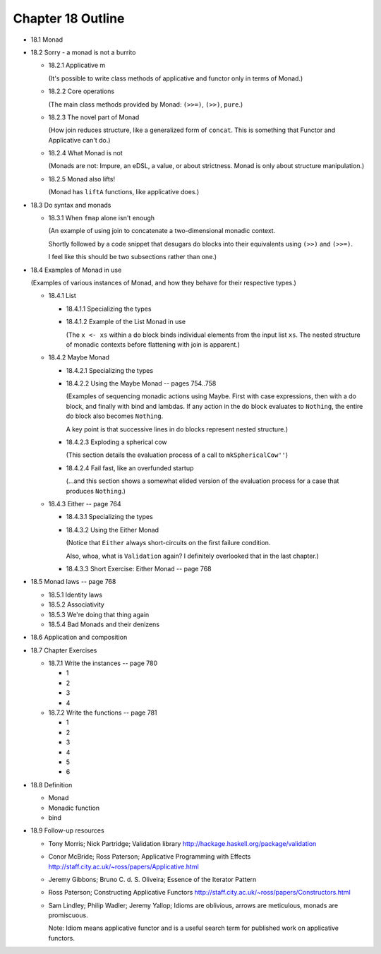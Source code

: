 ********************
 Chapter 18 Outline
********************

* 18.1 Monad
* 18.2 Sorry - a monad is not a burrito

  * 18.2.1 Applicative m

    (It's possible to write class methods of
    applicative and functor only in terms of
    Monad.)

  * 18.2.2 Core operations

    (The main class methods provided by
    Monad: ``(>>=)``, ``(>>)``, ``pure``.)

  * 18.2.3 The novel part of Monad

    (How join reduces structure, like a
    generalized form of ``concat``. This is
    something that Functor and Applicative
    can't do.)

  * 18.2.4 What Monad is not

    (Monads are not: Impure, an eDSL, a
    value, or about strictness. Monad is
    only about structure manipulation.)

  * 18.2.5 Monad also lifts!

    (Monad has ``liftA`` functions, like
    applicative does.)

* 18.3 Do syntax and monads

  * 18.3.1 When ``fmap`` alone isn't enough

    (An example of using join to concatenate
    a two-dimensional monadic context.

    Shortly followed by a code snippet that
    desugars do blocks into their equivalents
    using ``(>>)`` and ``(>>=)``.

    I feel like this should be two
    subsections rather than one.)

* 18.4 Examples of Monad in use

  (Examples of various instances of Monad,
  and how they behave for their respective
  types.)

  * 18.4.1 List

    * 18.4.1.1 Specializing the types
    * 18.4.1.2 Example of the List Monad in use

      (The ``x <- xs`` within a do block
      binds individual elements from the
      input list ``xs``. The nested structure
      of monadic contexts before flattening
      with join is apparent.)

  * 18.4.2 Maybe Monad

    * 18.4.2.1 Specializing the types
    * 18.4.2.2 Using the Maybe Monad -- pages 754..758

      (Examples of sequencing monadic actions
      using Maybe. First with case expressions,
      then with a do block, and finally with
      bind and lambdas. If any action in the
      do block evaluates to ``Nothing``, the
      entire do block also becomes ``Nothing``.

      A key point is that successive lines in
      do blocks represent nested structure.)

    * 18.4.2.3 Exploding a spherical cow

      (This section details the evaluation
      process of a call to ``mkSphericalCow''``)

    * 18.4.2.4 Fail fast, like an overfunded startup

      (...and this section shows a somewhat
      elided version of the evaluation process
      for a case that produces ``Nothing``.)

  * 18.4.3 Either -- page 764

    * 18.4.3.1 Specializing the types
    * 18.4.3.2 Using the Either Monad

      (Notice that ``Either`` always
      short-circuits on the first failure
      condition.

      Also, whoa, what is ``Validation``
      again?  I definitely overlooked that
      in the last chapter.)

    * 18.4.3.3 Short Exercise: Either Monad -- page 768

* 18.5 Monad laws -- page 768

  * 18.5.1 Identity laws
  * 18.5.2 Associativity
  * 18.5.3 We're doing that thing again
  * 18.5.4 Bad Monads and their denizens

* 18.6 Application and composition
* 18.7 Chapter Exercises

  * 18.7.1 Write the instances -- page 780

    * 1
    * 2
    * 3
    * 4

  * 18.7.2 Write the functions -- page 781

    * 1
    * 2
    * 3
    * 4
    * 5
    * 6

* 18.8 Definition

  * Monad
  * Monadic function
  * bind

* 18.9 Follow-up resources

  * Tony Morris; Nick Partridge; Validation library
    http://hackage.haskell.org/package/validation

  * Conor McBride; Ross Paterson; Applicative
    Programming with Effects
    http://staff.city.ac.uk/~ross/papers/Applicative.html

  * Jeremy Gibbons; Bruno C. d. S. Oliveira; Essence
    of the Iterator Pattern

  * Ross Paterson; Constructing Applicative Functors
    http://staff.city.ac.uk/~ross/papers/Constructors.html

  * Sam Lindley; Philip Wadler; Jeremy Yallop;
    Idioms are oblivious, arrows are meticulous,
    monads are promiscuous.

    Note: Idiom means applicative functor and is a
    useful search term for published work on
    applicative functors.
